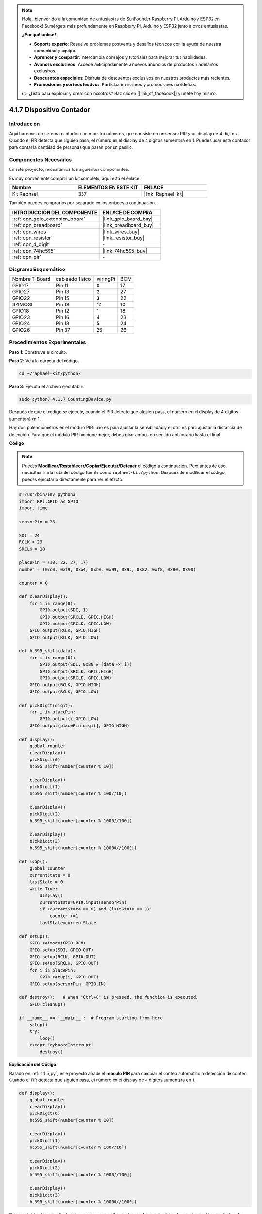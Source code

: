 .. note::

    Hola, ¡bienvenido a la comunidad de entusiastas de SunFounder Raspberry Pi, Arduino y ESP32 en Facebook! Sumérgete más profundamente en Raspberry Pi, Arduino y ESP32 junto a otros entusiastas.

    **¿Por qué unirse?**

    - **Soporte experto**: Resuelve problemas postventa y desafíos técnicos con la ayuda de nuestra comunidad y equipo.
    - **Aprender y compartir**: Intercambia consejos y tutoriales para mejorar tus habilidades.
    - **Avances exclusivos**: Accede anticipadamente a nuevos anuncios de productos y adelantos exclusivos.
    - **Descuentos especiales**: Disfruta de descuentos exclusivos en nuestros productos más recientes.
    - **Promociones y sorteos festivos**: Participa en sorteos y promociones navideñas.

    👉 ¿Listo para explorar y crear con nosotros? Haz clic en [|link_sf_facebook|] y únete hoy mismo.

.. _4.1.7_py:

4.1.7 Dispositivo Contador
=========================================

Introducción
-----------------

Aquí haremos un sistema contador que muestra números, que consiste en un sensor PIR y 
un display de 4 dígitos. Cuando el PIR detecta que alguien pasa, el número en el display 
de 4 dígitos aumentará en 1. Puedes usar este contador para contar la cantidad de personas 
que pasan por un pasillo.


Componentes Necesarios
------------------------------

En este proyecto, necesitamos los siguientes componentes.

.. image:: ../img/list_Counting_Device1.png
    :align: center

.. image:: ../img/list_Counting_Device2.png
    :align: center

Es muy conveniente comprar un kit completo, aquí está el enlace:

.. list-table::
    :widths: 20 20 20
    :header-rows: 1

    *   - Nombre
        - ELEMENTOS EN ESTE KIT
        - ENLACE
    *   - Kit Raphael
        - 337
        - |link_Raphael_kit|

También puedes comprarlos por separado en los enlaces a continuación.

.. list-table::
    :widths: 30 20
    :header-rows: 1

    *   - INTRODUCCIÓN DEL COMPONENTE
        - ENLACE DE COMPRA

    *   - :ref:`cpn_gpio_extension_board`
        - |link_gpio_board_buy|
    *   - :ref:`cpn_breadboard`
        - |link_breadboard_buy|
    *   - :ref:`cpn_wires`
        - |link_wires_buy|
    *   - :ref:`cpn_resistor`
        - |link_resistor_buy|
    *   - :ref:`cpn_4_digit`
        - \-
    *   - :ref:`cpn_74hc595`
        - |link_74hc595_buy|
    *   - :ref:`cpn_pir`
        - \-


Diagrama Esquemático
----------------------

============== =============== ======== ===
Nombre T-Board cableado físico wiringPi BCM
GPIO17         Pin 11          0        17
GPIO27         Pin 13          2        27
GPIO22         Pin 15          3        22
SPIMOSI        Pin 19          12       10
GPIO18         Pin 12          1        18
GPIO23         Pin 16          4        23
GPIO24         Pin 18          5        24
GPIO26         Pin 37          25       26
============== =============== ======== ===

.. image:: ../img/Schematic_three_one1.png
   :align: center

Procedimientos Experimentales
---------------------------------

**Paso 1**: Construye el circuito.

.. image:: ../img/image235.png


**Paso 2**: Ve a la carpeta del código.

.. raw:: html

   <run></run>

.. code-block::

    cd ~/raphael-kit/python/

**Paso 3**: Ejecuta el archivo ejecutable.

.. raw:: html

   <run></run>

.. code-block::

    sudo python3 4.1.7_CountingDevice.py

Después de que el código se ejecute, cuando el PIR detecte que alguien pasa, 
el número en el display de 4 dígitos aumentará en 1.

Hay dos potenciómetros en el módulo PIR: uno es para ajustar la sensibilidad y el otro es para ajustar la distancia de detección. Para que el módulo PIR funcione mejor, debes girar ambos en sentido antihorario hasta el final.

.. image:: ../img/PIR_TTE.png
    :width: 400
    :align: center

**Código**

.. note::
    Puedes **Modificar/Restablecer/Copiar/Ejecutar/Detener** el código a continuación. Pero antes de eso, necesitas ir a la ruta del código fuente como ``raphael-kit/python``. Después de modificar el código, puedes ejecutarlo directamente para ver el efecto.

.. raw:: html

    <run></run>

.. code-block:: python

    #!/usr/bin/env python3
    import RPi.GPIO as GPIO
    import time

    sensorPin = 26

    SDI = 24
    RCLK = 23
    SRCLK = 18

    placePin = (10, 22, 27, 17)
    number = (0xc0, 0xf9, 0xa4, 0xb0, 0x99, 0x92, 0x82, 0xf8, 0x80, 0x90)

    counter = 0

    def clearDisplay():
        for i in range(8):
            GPIO.output(SDI, 1)
            GPIO.output(SRCLK, GPIO.HIGH)
            GPIO.output(SRCLK, GPIO.LOW)
        GPIO.output(RCLK, GPIO.HIGH)
        GPIO.output(RCLK, GPIO.LOW)    

    def hc595_shift(data): 
        for i in range(8):
            GPIO.output(SDI, 0x80 & (data << i))
            GPIO.output(SRCLK, GPIO.HIGH)
            GPIO.output(SRCLK, GPIO.LOW)
        GPIO.output(RCLK, GPIO.HIGH)
        GPIO.output(RCLK, GPIO.LOW)

    def pickDigit(digit):
        for i in placePin:
            GPIO.output(i,GPIO.LOW)
        GPIO.output(placePin[digit], GPIO.HIGH)

    def display():
        global counter                    
        clearDisplay() 
        pickDigit(0)  
        hc595_shift(number[counter % 10])

        clearDisplay()
        pickDigit(1)
        hc595_shift(number[counter % 100//10])

        clearDisplay()
        pickDigit(2)
        hc595_shift(number[counter % 1000//100])

        clearDisplay()
        pickDigit(3)
        hc595_shift(number[counter % 10000//1000])

    def loop():
        global counter
        currentState = 0
        lastState = 0
        while True:
            display()
            currentState=GPIO.input(sensorPin)
            if (currentState == 0) and (lastState == 1):
                counter +=1
            lastState=currentState

    def setup():
        GPIO.setmode(GPIO.BCM)
        GPIO.setup(SDI, GPIO.OUT)
        GPIO.setup(RCLK, GPIO.OUT)
        GPIO.setup(SRCLK, GPIO.OUT)
        for i in placePin:
            GPIO.setup(i, GPIO.OUT)
        GPIO.setup(sensorPin, GPIO.IN)

    def destroy():   # When "Ctrl+C" is pressed, the function is executed.
        GPIO.cleanup()

    if __name__ == '__main__':  # Program starting from here
        setup()
        try:
            loop()
        except KeyboardInterrupt:
            destroy()

**Explicación del Código**

Basado en :ref:`1.1.5_py`, este proyecto añade el **módulo PIR** para 
cambiar el conteo automático a detección de conteo. Cuando el PIR detecta 
que alguien pasa, el número en el display de 4 dígitos aumentará en 1.

.. code-block:: python

    def display():
        global counter                    
        clearDisplay() 
        pickDigit(0)  
        hc595_shift(number[counter % 10])

        clearDisplay()
        pickDigit(1)
        hc595_shift(number[counter % 100//10])

        clearDisplay()
        pickDigit(2)
        hc595_shift(number[counter % 1000//100])

        clearDisplay()
        pickDigit(3)
        hc595_shift(number[counter % 10000//1000])

Primero, inicia el cuarto display de segmento y escribe el número de un solo dígito.
Luego, inicia el tercer display de segmento y escribe la decena; después de eso, 
inicia el segundo y el primer display de segmento respectivamente, y escribe las 
centenas y millares respectivamente. Debido a que la velocidad de refresco es muy rápida, 
vemos un display completo de cuatro dígitos.

.. code-block:: python

    def loop():
    global counter
        currentState = 0
        lastState = 0
        while True:
            display()
            currentState=GPIO.input(sensorPin)
            if (currentState == 0) and (lastState == 1):
                counter +=1
            lastState=currentState 

Esta es la función principal: muestra el número en el display de 4 dígitos y lee 
el valor del PIR. Cuando el PIR detecta que alguien pasa, el número en el display 
de 4 dígitos aumentará en 1.

Imagen del Fenómeno
-------------------------

.. image:: ../img/image236.jpeg
   :align: center
